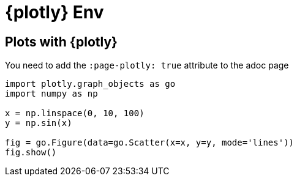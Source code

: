 = {plotly} Env
:page-jupyter: true
:page-plotly: true

== Plots with {plotly}

You need to add the `:page-plotly: true` attribute to the adoc page

[%dynamic%open,python]
----
import plotly.graph_objects as go
import numpy as np

x = np.linspace(0, 10, 100)
y = np.sin(x)

fig = go.Figure(data=go.Scatter(x=x, y=y, mode='lines'))
fig.show()
----
